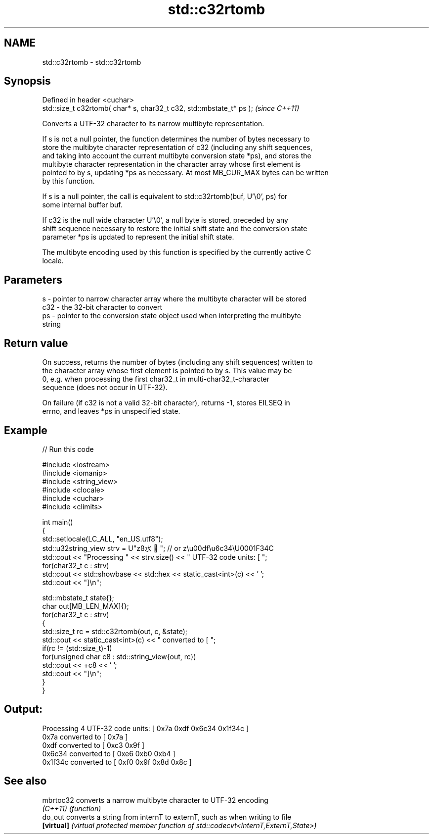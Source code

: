 .TH std::c32rtomb 3 "2022.07.31" "http://cppreference.com" "C++ Standard Libary"
.SH NAME
std::c32rtomb \- std::c32rtomb

.SH Synopsis
   Defined in header <cuchar>
   std::size_t c32rtomb( char* s, char32_t c32, std::mbstate_t* ps );  \fI(since C++11)\fP

   Converts a UTF-32 character to its narrow multibyte representation.

   If s is not a null pointer, the function determines the number of bytes necessary to
   store the multibyte character representation of c32 (including any shift sequences,
   and taking into account the current multibyte conversion state *ps), and stores the
   multibyte character representation in the character array whose first element is
   pointed to by s, updating *ps as necessary. At most MB_CUR_MAX bytes can be written
   by this function.

   If s is a null pointer, the call is equivalent to std::c32rtomb(buf, U'\\0', ps) for
   some internal buffer buf.

   If c32 is the null wide character U'\\0', a null byte is stored, preceded by any
   shift sequence necessary to restore the initial shift state and the conversion state
   parameter *ps is updated to represent the initial shift state.

   The multibyte encoding used by this function is specified by the currently active C
   locale.

.SH Parameters

   s   - pointer to narrow character array where the multibyte character will be stored
   c32 - the 32-bit character to convert
   ps  - pointer to the conversion state object used when interpreting the multibyte
         string

.SH Return value

   On success, returns the number of bytes (including any shift sequences) written to
   the character array whose first element is pointed to by s. This value may be
   0, e.g. when processing the first char32_t in multi-char32_t-character
   sequence (does not occur in UTF-32).

   On failure (if c32 is not a valid 32-bit character), returns -1, stores EILSEQ in
   errno, and leaves *ps in unspecified state.

.SH Example


// Run this code

 #include <iostream>
 #include <iomanip>
 #include <string_view>
 #include <clocale>
 #include <cuchar>
 #include <climits>

 int main()
 {
     std::setlocale(LC_ALL, "en_US.utf8");
     std::u32string_view strv = U"zß水🍌"; // or z\\u00df\\u6c34\\U0001F34C
     std::cout << "Processing " << strv.size() << " UTF-32 code units: [ ";
     for(char32_t c : strv)
         std::cout << std::showbase << std::hex << static_cast<int>(c) << ' ';
     std::cout << "]\\n";

     std::mbstate_t state{};
     char out[MB_LEN_MAX]{};
     for(char32_t c : strv)
     {
         std::size_t rc = std::c32rtomb(out, c, &state);
         std::cout << static_cast<int>(c) << " converted to [ ";
         if(rc != (std::size_t)-1)
             for(unsigned char c8 : std::string_view{out, rc})
                 std::cout << +c8 << ' ';
         std::cout << "]\\n";
     }
 }

.SH Output:

 Processing 4 UTF-32 code units: [ 0x7a 0xdf 0x6c34 0x1f34c ]
 0x7a converted to [ 0x7a ]
 0xdf converted to [ 0xc3 0x9f ]
 0x6c34 converted to [ 0xe6 0xb0 0xb4 ]
 0x1f34c converted to [ 0xf0 0x9f 0x8d 0x8c ]

.SH See also

   mbrtoc32  converts a narrow multibyte character to UTF-32 encoding
   \fI(C++11)\fP   \fI(function)\fP
   do_out    converts a string from internT to externT, such as when writing to file
   \fB[virtual]\fP \fI(virtual protected member function of std::codecvt<InternT,ExternT,State>)\fP
